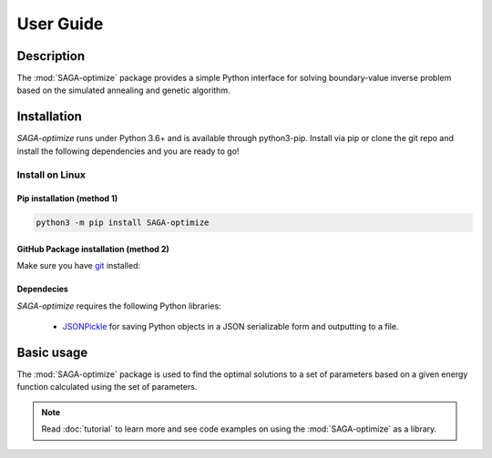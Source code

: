 User Guide
==========

Description
~~~~~~~~~~~

The :mod:`SAGA-optimize` package provides a simple Python interface for solving boundary-value inverse problem based on the simulated annealing and genetic algorithm. 

Installation
~~~~~~~~~~~~

`SAGA-optimize` runs under Python 3.6+ and is available through python3-pip. Install via pip or clone the git repo and install the following dependencies and you are ready to go!

Install on Linux
----------------

Pip installation (method 1)
...........................

.. code:: bash

    python3 -m pip install SAGA-optimize

GitHub Package installation (method 2)
......................................

Make sure you have git_ installed:

.. code:: bash
    
Dependecies 
...........

`SAGA-optimize` requires the following Python libraries:
    
    * JSONPickle_ for saving Python objects in a JSON serializable form and outputting to a file.
    
Basic usage
~~~~~~~~~~~
The :mod:`SAGA-optimize` package is used to find the optimal solutions to a set of parameters based on a given energy function calculated using the set of parameters.
   

.. note:: Read :doc:`tutorial` to learn more and see code examples on using the :mod:`SAGA-optimize` as a library.

.. _pip: https://pip.pypa.io/
.. _git: https://git-scm.com/book/en/v2/Getting-Started-Installing-Git/
.. _JSONPickle: https://github.com/jsonpickle/jsonpickle
